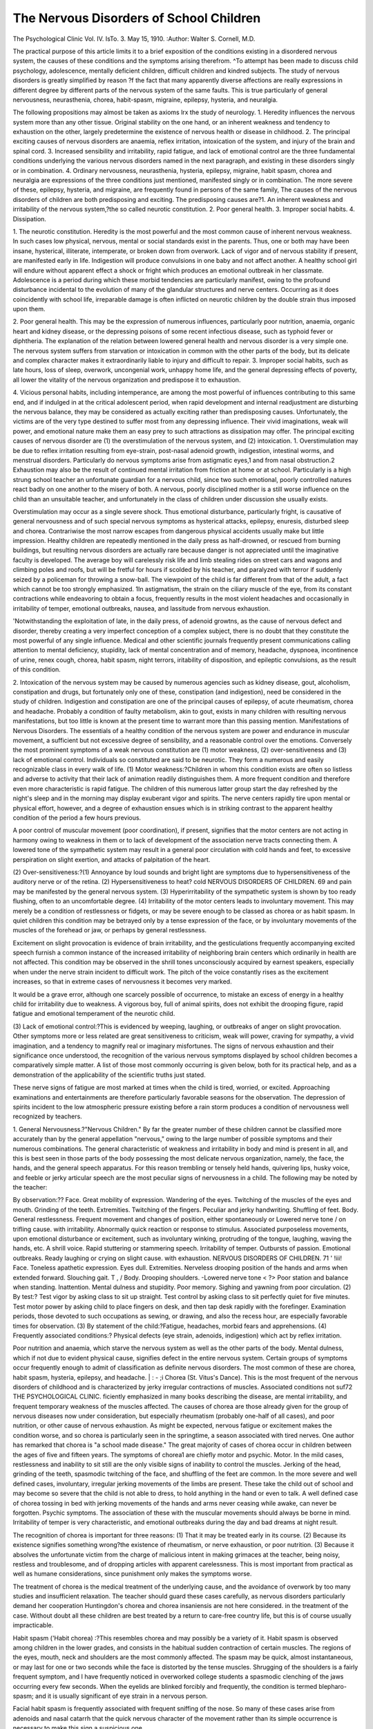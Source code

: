 The Nervous Disorders of School Children
=========================================

The Psychological Clinic
Vol. IV. IsTo. 3. May 15, 1910.
:Author: Walter S. Cornell, M.D.

The practical purpose of this article limits it to a brief exposition of the conditions existing in a disordered nervous system,
the causes of these conditions and the symptoms arising therefrom.
^To attempt has been made to discuss child psychology, adolescence,
mentally deficient children, difficult children and kindred subjects.
The study of nervous disorders is greatly simplified by reason
?f the fact that many apparently diverse affections are really
expressions in different degree by different parts of the nervous
system of the same faults. This is true particularly of general
nervousness, neurasthenia, chorea, habit-spasm, migraine, epilepsy,
hysteria, and neuralgia.

The following propositions may almost be taken as axioms
lrx the study of neurology.
1. Heredity influences the nervous system more than any
other tissue. Original stability on the one hand, or an
inherent weakness and tendency to exhaustion on the
other, largely predetermine the existence of nervous
health or disease in childhood.
2. The principal exciting causes of nervous disorders are
anaemia, reflex irritation, intoxication of the system,
and injury of the brain and spinal cord.
3. Increased sensibility and irritability, rapid fatigue, and
lack of emotional control are the three fundamental
conditions underlying the various nervous disorders
named in the next paragraph, and existing in these
disorders singly or in combination.
4. Ordinary nervousness, neurasthenia, hysteria, epilepsy,
migraine, habit spasm, chorea and neuralgia are expressions of the three conditions just mentioned, manifested
singly or in combination. The more severe of these,
epilepsy, hysteria, and migraine, are frequently found
in persons of the same family,
The causes of the nervous disorders of children are both predisposing and exciting.
The predisposing causes are?1. An inherent weakness and
irritability of the nervous system,?the so called neurotic constitution. 2. Poor general health. 3. Improper social habits. 4.
Dissipation.

1. The neurotic constitution. Heredity is the most powerful
and the most common cause of inherent nervous weakness. In
such cases low physical, nervous, mental or social standards exist
in the parents. Thus, one or both may have been insane, hysterical, illiterate, intemperate, or broken down from overwork.
Lack of vigor and of nervous stability if present, are manifested early in life. Indigestion will produce convulsions in one
baby and not affect another. A healthy school girl will endure
without apparent effect a shock or fright which produces an emotional outbreak in her classmate. Adolescence is a period during
which these morbid tendencies are particularly manifest, owing
to the profound disturbance incidental to the evolution of many
of the glandular structures and nerve centers. Occurring as it
does coincidently with school life, irreparable damage is often
inflicted on neurotic children by the double strain thus imposed
upon them.

2. Poor general health. This may be the expression of numerous influences, particularly poor nutrition, anaemia, organic heart
and kidney disease, or the depressing poisons of some recent infectious disease, such as typhoid fever or diphtheria.
The explanation of the relation between lowered general
health and nervous disorder is a very simple one. The nervous
system suffers from starvation or intoxication in common with
the other parts of the body, but its delicate and complex character
makes it extraordinarily liable to injury and difficult to repair.
3. Improper social habits, such as late hours, loss of sleep,
overwork, uncongenial work, unhappy home life, and the general
depressing effects of poverty, all lower the vitality of the nervous
organization and predispose it to exhaustion.

4. Vicious personal habits, including intemperance, are among
the most powerful of influences contributing to this same end, and
if indulged in at the critical adolescent period, when rapid development and internal readjustment are disturbing the nervous balance, they may be considered as actually exciting rather than predisposing causes. Unfortunately, the victims are of the very type
destined to suffer most from any depressing influence. Their vivid
imaginations, weak will power, and emotional nature make them
an easy prey to such attractions as dissipation may offer.
The principal exciting causes of nervous disorder are (1) the
overstimulation of the nervous system, and (2) intoxication.
1. Overstimulation may be due to reflex irritation resulting
from eye-strain, post-nasal adenoid growth, indigestion, intestinal worms, and menstrual disorders. Particularly do nervous
symptoms arise from astigmatic eyes,1 and from nasal obstruction.2
Exhaustion may also be the result of continued mental irritation from friction at home or at school. Particularly is a high
strung school teacher an unfortunate guardian for a nervous child,
since two such emotional, poorly controlled natures react badly
on one another to the misery of both. A nervous, poorly disciplined
mother is a still worse influence on the child than an unsuitable
teacher, and unfortunately in the class of children under discussion
she usually exists.

Overstimulation may occur as a single severe shock. Thus
emotional disturbance, particularly fright, is causative of general
nervousness and of such special nervous symptoms as hysterical
attacks, epilepsy, enuresis, disturbed sleep and chorea. Contrariwise the most narrow escapes from dangerous physical accidents
usually make but little impression. Healthy children are repeatedly mentioned in the daily press as half-drowned, or rescued from
burning buildings, but resulting nervous disorders are actually
rare because danger is not appreciated until the imaginative faculty is developed. The average boy will carelessly risk life and
limb stealing rides on street cars and wagons and climbing poles
and roofs, but will be fretful for hours if scolded by his teacher,
and paralyzed with terror if suddenly seized by a policeman for
throwing a snow-ball. The viewpoint of the child is far different
from that of the adult, a fact which cannot be too strongly emphasized.
1In astigmatism, the strain on the ciliary muscle of the eye, from its constant
contractions while endeavoring to obtain a focus, frequently results in the most
violent headaches and occasionally in irritability of temper, emotional outbreaks,
nausea, and lassitude from nervous exhaustion.

'Notwithstanding the exploitation of late, in the daily press, of adenoid growtns,
as the cause of nervous defect and disorder, thereby creating a very imperfect conception of a complex subject, there is no doubt that they constitute the most powerful of any single influence. Medical and other scientific journals frequently present
communications calling attention to mental deficiency, stupidity, lack of mental
concentration and of memory, headache, dyspnoea, incontinence of urine, renex
cough, chorea, habit spasm, night terrors, iritability of disposition, and epileptic
convulsions, as the result of this condition.

2. Intoxication of the nervous system may be caused by
numerous agencies such as kidney disease, gout, alcoholism, constipation and drugs, but fortunately only one of these, constipation (and indigestion), need be considered in the study of children.
Indigestion and constipation are one of the principal causes of
epilepsy, of acute rheumatism, chorea and headache. Probably
a condition of faulty metabolism, akin to gout, exists in many
children with resulting nervous manifestations, but too little is
known at the present time to warrant more than this passing mention.
Manifestations of Nervous Disorders.
The essentials of a healthy condition of the nervous system
are power and endurance in muscular movement, a sufficient but
not excessive degree of sensibility, and a reasonable control over
the emotions.
Conversely the most prominent symptoms of a weak nervous
constitution are (1) motor weakness, (2) over-sensitiveness and
(3) lack of emotional control. Individuals so constituted are said
to be neurotic. They form a numerous and easily recognizable
class in every walk of life.
(1) Motor weakness:?Children in whom this condition exists
are often so listless and adverse to activity that their lack of animation readily distinguishes them. A more frequent condition and
therefore even more characteristic is rapid fatigue. The children
of this numerous latter group start the day refreshed by the night's
sleep and in the morning may display exuberant vigor and spirits.
The nerve centers rapidly tire upon mental or physical effort,
however, and a degree of exhaustion ensues which is in striking
contrast to the apparent healthy condition of the period a few
hours previous.

A poor control of muscular movement (poor coordination),
if present, signifies that the motor centers are not acting in harmony owing to weakness in them or to lack of development of the
association nerve tracts connecting them. A lowered tone of the
sympathetic system may result in a general poor circulation with
cold hands and feet, to excessive perspiration on slight exertion,
and attacks of palpitation of the heart.

(2) Over-sensitiveness:?(1) Annoyance by loud sounds and
bright light are symptoms due to hypersensitiveness of the auditory nerve or of the retina. (2) Hypersensitiveness to heat? cold
NERVOUS DISORDERS OF CHILDREN. 69
and pain may be manifested by the general nervous system. (3)
Hyperirritability of the sympathetic system is shown by too ready
flushing, often to an uncomfortable degree. (4) Irritability of
the motor centers leads to involuntary movement. This may
merely be a condition of restlessness or fidgets, or may be severe
enough to be classed as chorea or as habit spasm. In quiet children
this condition may be betrayed only by a tense expression of the
face, or by involuntary movements of the muscles of the forehead
or jaw, or perhaps by general restlessness.

Excitement on slight provocation is evidence of brain irritability, and the gesticulations frequently accompanying excited
speech furnish a common instance of the increased irritability of
neighboring brain centers which ordinarily in health are not
affected. This condition may be observed in the shrill tones unconsciously acquired by earnest speakers, especially when under the
nerve strain incident to difficult work. The pitch of the voice
constantly rises as the excitement increases, so that in extreme
cases of nervousness it becomes very marked.

It would be a grave error, although one scarcely possible of
occurrence, to mistake an excess of energy in a healthy child for
irritability due to weakness. A vigorous boy, full of animal spirits,
does not exhibit the drooping figure, rapid fatigue and emotional
temperament of the neurotic child.

(3) Lack of emotional control:?This is evidenced by weeping, laughing, or outbreaks of anger on slight provocation. Other
symptoms more or less related are great sensitiveness to criticism,
weak will power, craving for sympathy, a vivid imagination, and
a tendency to magnify real or imaginary misfortunes.
The signs of nervous exhaustion and their significance once
understood, the recognition of the various nervous symptoms displayed by school children becomes a comparatively simple matter.
A list of those most commonly occurring is given below, both for
its practical help, and as a demonstration of the applicability of the
scientific truths just stated.

These nerve signs of fatigue are most marked at times when
the child is tired, worried, or excited. Approaching examinations
and entertainments are therefore particularly favorable seasons for
the observation. The depression of spirits incident to the low
atmospheric pressure existing before a rain storm produces a condition of nervousness well recognized by teachers.

1. General Nervousness.?"Nervous Children."
By far the greater number of these children cannot be classified more accurately than by the general appellation "nervous,"
owing to the large number of possible symptoms and their numerous combinations. The general characteristic of weakness and
irritability in body and mind is present in all, and this is best
seen in those parts of the body possessing the most delicate nervous
organization, namely, the face, the hands, and the general speech
apparatus. For this reason trembling or tensely held hands, quivering lips, husky voice, and feeble or jerky articular speech are the
most peculiar signs of nervousness in a child. The following may
be noted by the teacher:

By observation:??
Face. Great mobility of expression.
Wandering of the eyes.
Twitching of the muscles of the
eyes and mouth.
Grinding of the teeth.
Extremities. Twitching of the fingers.
Peculiar and jerky handwriting.
Shuffling of feet.
Body. General restlessness.
Frequent movement and changes of
position, either spontaneously or
Lowered nerve tone / on trifling cause.
with irritability. \ Abnormally quick reaction or response to
stimulus.
Associated purposeless movements, upon
emotional disturbance or excitement,
such as involuntary winking, protruding
of the tongue, laughing, waving the
hands, etc.
A shrill voice.
Rapid stuttering or stammering speech.
Irritability of temper. Outbursts of passion.
Emotional outbreaks. Ready laughing or
crying on slight cause.
with exhaustion.
NERVOUS DISORDERS OF CHILDREN. 71
' !iii!
Face. Toneless apathetic expression.
Eyes dull.
Extremities. Nerveless drooping position
of the hands and arms
when extended forward.
Slouching gait.
T , / Body. Drooping shoulders.
-Lowered nerve tone < ?>
Poor station and balance when
standing.
Inattention.
Mental dulness and stupidity.
Poor memory.
Sighing and yawning from poor circulation.
(2) By test:?
Test vigor by asking class to sit up straight.
Test control by asking class to sit perfectly quiet for
five minutes.
Test motor power by asking child to place fingers on
desk, and then tap desk rapidly with the forefinger.
Examination periods, those devoted to such occupations as sewing, or drawing, and also the recess
hour, are especially favorable times for observation.
(3) By statement of the child:?Fatigue, headaches, morbid
fears and apprehensions.
(4) Frequently associated conditions:?
Physical defects (eye strain, adenoids, indigestion) which
act by reflex irritation.

Poor nutrition and anaemia, which starve the nervous
system as well as the other parts of the body.
Mental dulness, which if not due to evident physical
cause, signifies defect in the entire nervous system.
Certain groups of symptoms occur frequently enough to admit
of classification as definite nervous disorders. The most common
of these are chorea, habit spasm, hysteria, epilepsy, and headache. | : - ;i
Chorea (St. Vitus's Dance). This is the most frequent of
the nervous disorders of childhood and is characterized by jerky
irregular contractions of muscles. Associated conditions not suf72 THE PSYCHOLOGICAL CLINIC.
ficiently emphasized in many books describing the disease, are
mental irritability, and frequent temporary weakness of the muscles affected.
The causes of chorea are those already given for the group of
nervous diseases now under consideration, but especially rheumatism (probably one-half of all cases), and poor nutrition, or other
cause of nervous exhaustion. As might be expected, nervous
fatigue or excitement makes the condition worse, and so chorea
is particularly seen in the springtime, a season associated with
tired nerves. One author has remarked that chorea is "a school
made disease." The great majority of cases of chorea occur in
children between the ages of five and fifteen years.
The symptoms of chorea1 are chiefly motor and psychic.
Motor. In the mild cases, restlessness and inability to sit
still are the only visible signs of inability to control the muscles.
Jerking of the head, grinding of the teeth, spasmodic twitching
of the face, and shuffling of the feet are common.
In the more severe and well defined cases, involuntary, irregular jerking movements of the limbs are present. These take the
child out of school and may become so severe that the child is not
able to dress, to hold anything in the hand or even to talk. A well
defined case of chorea tossing in bed with jerking movements of the
hands and arms never ceasing while awake, can never be forgotten.
Psychic symptoms. The association of these with the muscular movements should always be borne in mind. Irritability of
temper is very characteristic, and emotional outbreaks during the
day and bad dreams at night result.

The recognition of chorea is important for three reasons:
(1) That it may be treated early in its course. (2) Because its
existence signifies something wrong?the existence of rheumatism,
or nerve exhaustion, or poor nutrition. (3) Because it absolves
the unfortunate victim from the charge of malicious intent in
making grimaces at the teacher, being noisy, restless and troublesome, and of dropping articles with apparent carelessness. This
is most important from practical as well as humane considerations,
since punishment only makes the symptoms worse.

The treatment of chorea is the medical treatment of the underlying cause, and the avoidance of overwork by too many studies
and insufficient relaxation. The teacher should guard these cases
carefully, as nervous disorders particularly demand her cooperation
Huntingdon's chorea and chorea insaniensis are not here considered.
in the treatment of the case. Without doubt all these children are
best treated by a return to care-free country life, but this is of
course usually impracticable.

Habit spasm ('Habit chorea) :?This resembles chorea and
may possibly be a variety of it. Habit spasm is observed among
children in the lower grades, and consists in the habitual sudden
contraction of certain muscles. The regions of the eyes, mouth,
neck and shoulders are the most commonly affected. The spasm
may be quick, almost instantaneous, or may last for one or two
seconds while the face is distorted by the tense muscles. Shrugging
of the shoulders is a fairly frequent symptom, and I have frequently noticed in overworked college students a spasmodic clenching of the jaws occurring every few seconds.
When the eyelids are blinked forcibly and frequently, the
condition is termed blepharo-spasm; and it is usually significant
of eye strain in a nervous person.

Facial habit spasm is frequently associated with frequent
sniffing of the nose. So many of these cases arise from adenoids
and nasal catarrh that the quick nervous character of the movement rather than its simple occurrence is necessary to make this
sign a suspicious one.

The chief features which help to differentiate habit spasm
from chorea are the usual existence of a local rather than a general
cause (i. e. eye strain rather than rheumatism or nervous shock),
the limitation of the affection to the face, neck and shoulders, and
the repetition of the same muscular movement more or less
rhythmically. The contraction of the muscles is spasmodic and
powerful, and quite different from the wild jerky and irregular
movements of chorea.

Habit spasm is a hint both of a nervous constitution and of
local physical defect. The treatment should therefore consider
both. Most cases recover, some lasting only a few months. Rarely
it becomes chronic and incurable.

A few days previous to this writing I examined a boy of ten
years, at the Miller school, who was suffering from habit spasm.
He frequently drew down his lower lip in a spasmodic manner
showing the lower teeth conspicuously. His eyes, nose and throat
proved to be normal, but he was poorly nourished and nervous.
The knowledge that he was being observed made the facial grimace
particularly noticeable. He had a bruise upon the forehead, and
the principal asked its source. "My father kicked me there,"
"Why, Joe, I thought your sister hit you there with a flat iron."
"That was here," he replied, and exhibited another wound behind
the left ear.

Epilepsy:?Epilepsy is a habitual disposition to, and an occasional occurrence of convulsions which are accompanied by loss of
consciousness.

The tendency of medical writers is to look upon persons suffering from epilepsy as divisible into three classes according to the
nature of the cause of the attack:?1. Individuals possessing an
exceedingly unstable nervous system, who require very little disturbance to precipitate an attack. 2. Those with mora or less
instability of the nervous system, but with some evident exciting
cause, such as eye-strain, intestinal indigestion, post-nasal adenoid
growths, etc. 3.' Those persons possessing an originally sound and
healthy nervous system, but afflicted by some overwhelming poison,
as in Bright's disease, or by the pressure of a tumor, or by an
injury.

The convulsions of babies are not considered as epileptic in
character unless the habit becomes established.
The symptoms may be here very briefly described, to relieve
the inexperienced teacher of alarm and uncertainty, and to call
attention to the occurrence and sinister significance of the minor
form, and the psychic form of the disease.

Major epilepsy constitutes the ordinary epileptic convulsion.
Its onset may be instantaneous, but usually the brain disturbance
causes very various premonitory symptoms, such as numbness and
tingling in one of the extremities, or flashes of light or color before
the eyes. The actual convulsion frequently begins with an inarticulate cry on the part of the sufferer, who falls regardless of disastrous results. The muscles of the entire body are at first rigidly
contracted, causing inability to breathe and an apparently alarming congestion and blueness of the face for some time less than a
minute. The rigidity ceases soon because of the exhaustion of the
nerve force and probably by reason of the partial asphyxia, the
contractions continue but become jerky and intermittent in character with a beginning of return to a more natural color. Frothy
saliva, possibly bloody from a bitten tongue, shows at the mouth.
This stage lasts two or three minutes (rarely considerably more),
and is succeeded by a third stage of stupor due to nervous exhaustion, from which the patient can soon be aroused if necessary.
Such persons usually suffer for several liours from headache and
fatigue, a few appear to be scarcely affected, while others may be
incapacitated for a day or two.

The treatment of the attack is conducted with the assurance,
born of experience, that the patient will speedily recover if not
injured accidentally by the fall. The clothing should be loosened
at the neck to allow of free respiration, and an endeavor made to
secure privacy for the sufferer, and safe custody for his personal
property. A handkerchief should be inserted between the teeth
to prevent injury to the tongue.

Minor epilepsy. This may be defined as habitual, or at least
occasional periods of lost nervous control. The attack presents a
great variety of symptoms in different subjects, and is diagnosed
by its periodical occurrence, by the fairly constant character of the
symptoms in each person affected, and by the (almost) certain
occurrence of loss of consciousness, though this is so transient that
it may not be noticed, unless a dish is dropped from the nerveless
hand, or conversation stopped in the middle of a sentence, with
more or less subsequent mental confusion. Peculiar automatic
actions and a few irrational words may betray the condition.
P arents are frequently cognizant of such attacks of minor epilepsy,
but fail to realize their true significance, and carelessly speak of
them as "spells,"?a medical waste-basket for uncertain diagnosis.
Psychic epilepsy. This, like minor epilepsy, must rest its
claim for existence in each case upon the fact that it is either of
habitual occurrence, or that the patient suffers also from one of the
other forms of epilepsy. Psychic epilepsy exhibits a loss of control
(inhibition) and action results rather than inaction, as in typical
minor epilepsy. The attack usually consists of sudden maniacal
excitement, aptly described as a brain storm, often accompanied
by violent automatic movements. In the mentally irresponsible
state existing, articles may be recklessly destroyed, or an assault
committed. The ensuing mental calm is in striking contrast to
the emotional outbreak.

A knowledge of epilepsy is valuable to the teacher as well as
the physician, since the former possesses facilities for observation
second only to those of the family and is often much more discerning.
First it should be realized that children suffering from convulsions are frequently curable if only the cause is found, and removed
before the fit habit is established. The unthinking doctor doses
his patients with bromides, until a pimply complexion, dyspepsia,
and a deadened intellect all attest the vigor of his treatment. The
convulsions become less severe and less frequent and this is considered a fair equivalent for the practical invaliding of the sufferer.
This is a necessary procedure of last resort in severe and proven
incurable cases; but the scientific and proper treatment of epilepsy
is based on the theory of the removal of the cause if such procedure
be possible. For this reason, the causes of nervous disorder already
mentioned should be considered carefully one by one, with especial
attention devoted to the examination of the stomach and the bowels,
the eyes, and the naso-pharynx.

Another most important point is the recognition of the true
character of minor and psychic epilepsy, both theoretically and
practically when actually seen. The former because the minor
forms have all the potential significance of the major and may
develop into it if not checked. The latter because of the paramount
importance of recognizing psychic epilepsy, or kindred emotional
disturbances occurring in ill balanced children, in order that the
child may be shielded from exciting shocks, and terrifying punishments, otherwise very liable to fall to him.
Needless to say that an ordinary fit of bad temper should not
be taken as a case of psychic epilepsy, or an absent minded movement construed as an attack of minor epilepsy. The repeated
occurrence of these, however, should give rise to a suspicion that
abnormal conditions exist, and cause a quiet inquiry into the child's
home life, the nervous health of the family, and the existence of
physical defects of the character already discussed. The diagnosis
of such cases carries with it such heavy purport that it should be
only tentatively made by any one not a physician.

Headache:?While the causes of headache systematically considered are numerous and practically correspond to those of other
functional nervous disorders such as epilepsy and chorea, it may be
said definitely that eye strain is the basis of at least four-fifths of
the habitual headaches occurring in school children. The
remainder arise from adenoid growths and obstructive nasal
catarrh, and from constipation. A few cases may be ascribed to
coffee combined with lack of proper nourishment.
Single accidental headaches result from injuries, indigestion
or beginning acute illness.

The headaches of eye strain are localized over the eyes, are
accompanied as a rule by discomfort in the eyes after their use,
and by more or less imperfect vision. Astigmatism is particularly
a cause of headache, and the minor degrees of error with little or
no diminution in vision by the ordinary type-test, may cause much
distress. It is my custom when children are referred to me in this
connection to first ask whether the headache occurs frequently.
If it does further inquiry is made as to tiring of the eyes after
reading, which usually elicits an affirmative answer. The vision
should then be tested with the ordinary type-card and the diagnosis
established.

The evident presence of adenoids, a question or two as to the
character of the breakfast (cinnamon bun and coffee), and the
statement of constipation explain the remaining causes.
As to accidental cases, I have had a considerable number of
children referred to me by teachers in whom the headache was the
first one ever experienced, and due to a blow on the head a few
minutes previously. A hasty assumption of eye strain by the
teacher dependent on her own judgment would lead to a diagnosis
easily susceptible of disproof and as mortifying as it is ridiculous.,
Hysteria:?True hysteria presenting profound preversions of
mind, sensation, and motion rarely occurs before the age of puberty.
Throughout school life, however, there are encountered numerous
nervous, emotional children who can hardly be described by any
other term than hysterical, and who in their later years are prone
actually to develop the disease by reason of the neurotic constitution thus early manifested.
Our thought therefore in the study of these cases should center
on the presence of the predisposition rather than the existence of
the full-fledged disorder. The traits of children particularly indicative of hysterical tendency are:?
1. Emotional temperament. There is a lack of control resulting in frequent exhibitions of joy or temper, or grief. Particularly
occurring in shop and factory girls but occasionally seen in older
school children are severe nervous attacks due to menstrual disturbance. There may be simply a semi-collapse accompanied by
a nervous chill, or there may take place a demonstrative outburst
with sobbing and screaming.

2. Weah will power and weak moral sense. This causes a craving for sympathy and mental support, so that every mishap is loudly
lamented over, rather than resolutely faced. The vivid imaginations possessed by these children cause exaggerations in their tales
of misfortune experienced and the most startling falsehoods may
be told. Teachers are accused of barbarous punishments or of
improper conduct, classmates of assault, and all with a plausibility
that goes far toward convicting the one falsely accused. It may be
noted in this connection that an absolute rule in the conduct of
medical inspection should be to avoid examining girls unless in the
presence of teacher or classmates. The ordinary tests of vision and
hearing conducted in school will be reported to the parents at home
with added imaginary acts and conversation to attract interest.
The request to exhibit a vaccination mark has often been quietly
complied with, but resulted subsequently in a parent's complaint
that a request had been made to undress. Curiously enough these
false accusations are from the most unexpected sources, so that, aa
I have remarked, the presence of a third person in a room when
one is a girl should be absolutely insisted upon.

The same perverted traits lead to a remarkable faculty of
imitation either of the peculiarities of others or of diseases accidentally read of in newspapers. A patent medicine advertisement describing a lame back or the symptoms of consumption may
produce like symptoms in the hysterical child. In continental
Europe whole classes have been simultaneously affected. Thus
Schoedel reports (Jahrbuck fur Kinderh., Volume LXIV, ISTo. 4)
an epidemic of imitation, in which the children shook their hands
and arms continually so that writing was impossible. Twenty-one
out of thirty-five were affected. The cause was a newspaper
account of a similar nervous epidemic in a neighboring town, and
cure was accomplished by the dismissal and dispersion of the class
for several days. The London School Report for 1907 (Report of
the London County Council) mentions four cases of temporary
paralysis in the left arm occurring among the children of one
school class, because of the admission of a girl into the class who
possessed a true paralysis in that limb. The children affected were
not English, but Poles and Italians.
